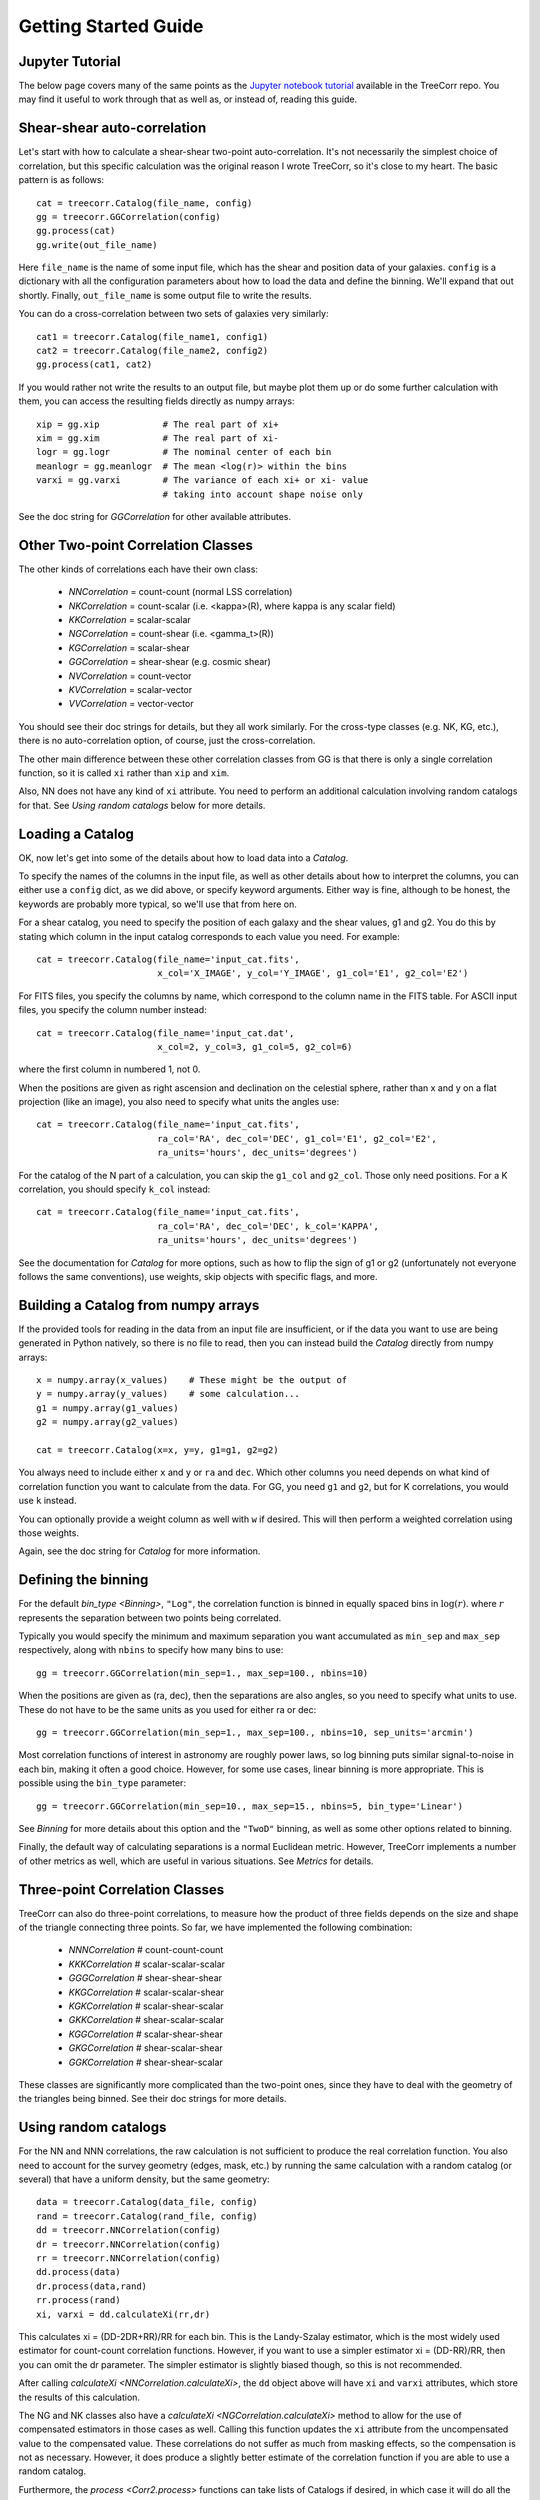 Getting Started Guide
---------------------

Jupyter Tutorial
^^^^^^^^^^^^^^^^

The below page covers many of the same points as the
`Jupyter notebook tutorial <https://github.com/rmjarvis/TreeCorr/blob/main/tests/Tutorial.ipynb>`_
available in the TreeCorr repo.
You may find it useful to work through that as well as, or instead of, reading this guide.

Shear-shear auto-correlation
^^^^^^^^^^^^^^^^^^^^^^^^^^^^

Let's start with how to calculate a shear-shear two-point auto-correlation.
It's not necessarily the simplest choice of correlation, but this specific
calculation was the original reason I wrote TreeCorr, so it's close to my heart.
The basic pattern is as follows::

    cat = treecorr.Catalog(file_name, config)
    gg = treecorr.GGCorrelation(config)
    gg.process(cat)
    gg.write(out_file_name)

Here ``file_name`` is the name of some input file, which has the shear and position
data of your galaxies.  ``config`` is a dictionary with all the configuration
parameters about how to load the data and define the binning.  We'll expand that
out shortly.  Finally, ``out_file_name`` is some output file to write the results.

You can do a cross-correlation between two sets of galaxies very similarly::

    cat1 = treecorr.Catalog(file_name1, config1)
    cat2 = treecorr.Catalog(file_name2, config2)
    gg.process(cat1, cat2)

If you would rather not write the results to an output file, but maybe plot them up or do some
further calculation with them, you can access the resulting fields directly as numpy arrays::

    xip = gg.xip            # The real part of xi+
    xim = gg.xim            # The real part of xi-
    logr = gg.logr          # The nominal center of each bin
    meanlogr = gg.meanlogr  # The mean <log(r)> within the bins
    varxi = gg.varxi        # The variance of each xi+ or xi- value
                            # taking into account shape noise only

See the doc string for `GGCorrelation` for other available attributes.

Other Two-point Correlation Classes
^^^^^^^^^^^^^^^^^^^^^^^^^^^^^^^^^^^

The other kinds of correlations each have their own class:

    - `NNCorrelation` = count-count  (normal LSS correlation)
    - `NKCorrelation` = count-scalar (i.e. <kappa>(R), where kappa is any scalar field)
    - `KKCorrelation` = scalar-scalar
    - `NGCorrelation` = count-shear  (i.e. <gamma_t>(R))
    - `KGCorrelation` = scalar-shear
    - `GGCorrelation` = shear-shear  (e.g. cosmic shear)
    - `NVCorrelation` = count-vector
    - `KVCorrelation` = scalar-vector
    - `VVCorrelation` = vector-vector

You should see their doc strings for details, but they all work similarly.
For the cross-type classes (e.g. NK, KG, etc.), there is no auto-correlation option,
of course, just the cross-correlation.

The other main difference between these other correlation classes from GG is that there is only a
single correlation function, so it is called ``xi`` rather than ``xip`` and ``xim``.

Also, NN does not have any kind of ``xi`` attribute.  You need to perform an additional
calculation involving random catalogs for that.
See `Using random catalogs` below for more details.


Loading a Catalog
^^^^^^^^^^^^^^^^^

OK, now let's get into some of the details about how to load data into a `Catalog`.

To specify the names of the columns in the input file, as well as other details about
how to interpret the columns, you can either use a ``config`` dict, as we did above,
or specify keyword arguments.  Either way is fine, although to be honest, the keywords
are probably more typical, so we'll use that from here on.

For a shear catalog, you need to specify the position of each galaxy and the
shear values, g1 and g2.  You do this by stating which column in the input catalog
corresponds to each value you need.  For example::

    cat = treecorr.Catalog(file_name='input_cat.fits',
                           x_col='X_IMAGE', y_col='Y_IMAGE', g1_col='E1', g2_col='E2')

For FITS files, you specify the columns by name, which correspond to the column name
in the FITS table.  For ASCII input files, you specify the column number instead::

    cat = treecorr.Catalog(file_name='input_cat.dat',
                           x_col=2, y_col=3, g1_col=5, g2_col=6)

where the first column in numbered 1, not 0.

When the positions are given as right ascension and declination on the celestial
sphere, rather than x and y on a flat projection (like an image), you also need
to specify what units the angles use::

    cat = treecorr.Catalog(file_name='input_cat.fits',
                           ra_col='RA', dec_col='DEC', g1_col='E1', g2_col='E2',
                           ra_units='hours', dec_units='degrees')

For the catalog of the N part of a calculation, you can skip the ``g1_col`` and ``g2_col``.
Those only need positions. For a K correlation, you should specify ``k_col`` instead::

    cat = treecorr.Catalog(file_name='input_cat.fits',
                           ra_col='RA', dec_col='DEC', k_col='KAPPA',
                           ra_units='hours', dec_units='degrees')

See the documentation for `Catalog` for more options, such as how to flip the sign of
g1 or g2 (unfortunately not everyone follows the same conventions), use weights,
skip objects with specific flags, and more.


Building a Catalog from numpy arrays
^^^^^^^^^^^^^^^^^^^^^^^^^^^^^^^^^^^^

If the provided tools for reading in the data from an input file are insufficient, or if
the data you want to use are being generated in Python natively, so there is no file
to read, then you can instead build the `Catalog` directly from numpy arrays::

    x = numpy.array(x_values)    # These might be the output of
    y = numpy.array(y_values)    # some calculation...
    g1 = numpy.array(g1_values)
    g2 = numpy.array(g2_values)

    cat = treecorr.Catalog(x=x, y=y, g1=g1, g2=g2)

You always need to include either ``x`` and ``y`` or ``ra`` and ``dec``.
Which other columns you need depends on what kind of correlation function you want to calculate
from the data.  For GG, you need ``g1`` and ``g2``, but for K correlations, you would use
``k`` instead.

You can optionally provide a weight column as well with ``w`` if desired.
This will then perform a weighted correlation using those weights.

Again, see the doc string for `Catalog` for more information.


Defining the binning
^^^^^^^^^^^^^^^^^^^^

For the default `bin_type <Binning>`, ``"Log"``, the correlation function is binned
in equally spaced bins in :math:`\log(r)`.  where :math:`r` represents the separation
between two points being correlated.

Typically you would specify the minimum and
maximum separation you want accumulated as ``min_sep`` and ``max_sep`` respectively,
along with ``nbins`` to specify how many bins to use::

    gg = treecorr.GGCorrelation(min_sep=1., max_sep=100., nbins=10)

When the positions are given as (ra, dec), then the separations are also angles,
so you need to specify what units to use. These do not have to be the same units
as you used for either ra or dec::

    gg = treecorr.GGCorrelation(min_sep=1., max_sep=100., nbins=10, sep_units='arcmin')

Most correlation functions of interest in astronomy are roughly power laws, so log
binning puts similar signal-to-noise in each bin, making it often a good choice.
However, for some use cases, linear binning is more appropriate.  This is possible
using the ``bin_type`` parameter::

    gg = treecorr.GGCorrelation(min_sep=10., max_sep=15., nbins=5, bin_type='Linear')

See `Binning` for more details about this option and the ``"TwoD"`` binning,
as well as some other options related to binning.

Finally, the default way of calculating separations is a normal Euclidean metric.
However, TreeCorr implements a number of other metrics as well, which are useful
in various situations.  See `Metrics` for details.

Three-point Correlation Classes
^^^^^^^^^^^^^^^^^^^^^^^^^^^^^^^

TreeCorr can also do three-point correlations, to measure how the product of three fields
depends on the size and shape of the triangle connecting three points.
So far, we have implemented the following combination:

    - `NNNCorrelation`  # count-count-count
    - `KKKCorrelation`  # scalar-scalar-scalar
    - `GGGCorrelation`  # shear-shear-shear
    - `KKGCorrelation`  # scalar-scalar-shear
    - `KGKCorrelation`  # scalar-shear-scalar
    - `GKKCorrelation`  # shear-scalar-scalar
    - `KGGCorrelation`  # scalar-shear-shear
    - `GKGCorrelation`  # shear-scalar-shear
    - `GGKCorrelation`  # shear-shear-scalar

These classes are significantly more complicated than the two-point ones,
since they have to deal with the geometry of the triangles being binned.
See their doc strings for more details.


Using random catalogs
^^^^^^^^^^^^^^^^^^^^^

For the NN and NNN correlations, the raw calculation is not sufficient to produce the real
correlation function.  You also need to account for the survey geometry (edges, mask, etc.)
by running the same calculation with a random catalog (or several) that have a uniform density,
but the same geometry::

    data = treecorr.Catalog(data_file, config)
    rand = treecorr.Catalog(rand_file, config)
    dd = treecorr.NNCorrelation(config)
    dr = treecorr.NNCorrelation(config)
    rr = treecorr.NNCorrelation(config)
    dd.process(data)
    dr.process(data,rand)
    rr.process(rand)
    xi, varxi = dd.calculateXi(rr,dr)


This calculates xi = (DD-2DR+RR)/RR for each bin.  This is the Landy-Szalay estimator,
which is the most widely used estimator for count-count correlation functions.  However,
if you want to use a simpler estimator xi = (DD-RR)/RR, then you can omit the dr parameter.
The simpler estimator is slightly biased though, so this is not recommended.

After calling `calculateXi <NNCorrelation.calculateXi>`, the ``dd`` object above will have ``xi``
and ``varxi`` attributes, which store the results of this calculation.

The NG and NK classes also have a `calculateXi <NGCorrelation.calculateXi>` method to allow
for the use of compensated estimators in those cases as well.
Calling this function updates the ``xi`` attribute from the uncompensated value to the
compensated value.
These correlations do not suffer as much from masking effects,
so the compensation is not as necessary.  However, it does produce a slightly better estimate
of the correlation function if you are able to use a random catalog.

Furthermore, the `process <Corr2.process>` functions can take lists of Catalogs if desired,
in which case it will
do all the possible combinations.  This is especially relevant for doing randoms,
since the statistics get better if you generate several randoms and do all the correlations to beat down the noise::

    rand_list = [ treecorr.Catalog(f,config) for f in rand_files ]
    dr.process(data, rand_list)
    rr.process(rand_list)

The corresponding three-point NNN calculation is even more complicated, since there are 8 total
combinations that need to be computed: zeta = (DDD-DDR-DRD-RDD+DRR+RDR+RRD-RRR)/RRR.
Because of the triangle geometry, we don't have DRR = DRD = RDD, so all 8 need to be computed.
See the docstring for `calculateZeta` for more details.

Manually accumulating the correlation function
^^^^^^^^^^^^^^^^^^^^^^^^^^^^^^^^^^^^^^^^^^^^^^

For even more control over the calculation, you can break up the steps in the
`process <Corr2.process>` functions.  There are typically three steps:

1. Calculate the variance of the field as needed (i.e. for anything but NN correlations).
2. Accumulate the correlations into the bins for each auto-correlation and cross-correlation desired.
3. Finalize the calculation.

If you have several pairs of catalogs that you want to accumulate into a single correlation
function, you could write the following::

    lens_cats = [ treecorr.Catalog(f,config) for f in lens_files ]
    source_cats = [ treecorr.Catalog(f,config) for f in source_files ]
    ng = treecorr.NGCorrelation(config)
    varg = treecorr.calculateVarG(source_cats)
    for c1, c2 in zip(lens_cats, source_cats):
        ng.process_cross(c1,c2)
    ng.finalize(varg)

In addition to `process_cross <Corr2.process_cross>`,
classes that allow auto-correlations have a
`process_auto <BaseZZCorrelation.process_auto>` method for manually processing
auto-correlations.  See the doc strings for these methods for more information.

Breaking up the calculation manually like this is probably not often necessary anymore.
It used to be useful for dividing a calculation among several machines, which would
each save their results to disk.  These results could then be reassembled and
finalized after all the results were finished.

However, this work mode is now incorporated directly into TreeCorr via the use of
"patches".  See `Patches` for details about how to automatically
divide up your input catalog into patches and to farm the calculation out to
multiple machines using MPI.
